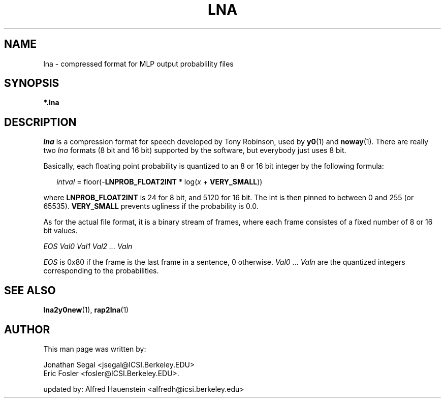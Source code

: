 . $Header: /home/cvs/juicer/projects/juicer/doc/userman/pics/lna.5,v 1.1 2005-08-18 01:33:07 moore Exp $
.TH LNA 5 "$Date: 2005-08-18 01:33:07 $" ICSI "ICSI SPEECH SOFTWARE"
.SH NAME
lna \- compressed format for MLP output probablility files

.SH SYNOPSIS
.B *.lna

.SH DESCRIPTION
.I lna
is a compression format for speech developed by Tony Robinson, used by
.BR y0 (1)
and
.BR noway (1).
There are really two \fIlna\fR formats (8 bit and 16 bit)
supported by the software, but everybody just uses 8 bit.

Basically, each floating point probability is quantized to an 8 or 16
bit integer by the following formula:

.RS .2in
\fIintval\fR = floor(-\fBLNPROB_FLOAT2INT\fR * log(\fIx\fR + \fBVERY_SMALL\fR))
.RE

where \fBLNPROB_FLOAT2INT\fR is 24 for 8 bit, and 5120 for 16 bit.  The int
is then pinned to between 0 and 255 (or 65535).  \fBVERY_SMALL\fR prevents
ugliness if the probability is 0.0.

As for the actual file format, it is a binary stream of frames, where
each frame consistes of a fixed number of 8 or 16 bit values.

.RS.2in
.I EOS Val0 Val1 Val2 ... Valn
.RE

\fIEOS\fR is 0x80 if the frame is the last frame in a sentence, 0
otherwise.  \fIVal0\fR ... \fIValn\fR are the quantized integers
corresponding to the probabilities.

.SH SEE ALSO
.BR lna2y0new (1),
.BR rap2lna (1)

.SH AUTHOR
This man page was written by:

Jonathan Segal <jsegal@ICSI.Berkeley.EDU>
.br
Eric Fosler <fosler@ICSI.Berkeley.EDU>.

updated by:
Alfred Hauenstein <alfredh@icsi.berkeley.edu>


